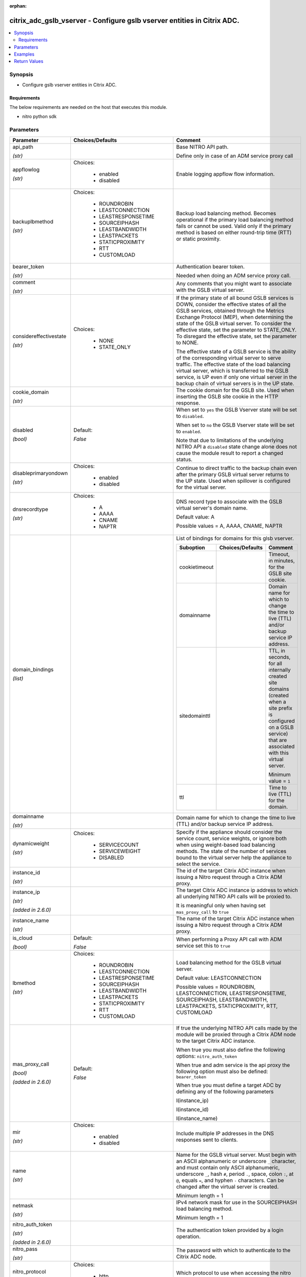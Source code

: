 :orphan:

.. _citrix_adc_gslb_vserver_module:

citrix_adc_gslb_vserver - Configure gslb vserver entities in Citrix ADC.
++++++++++++++++++++++++++++++++++++++++++++++++++++++++++++++++++++++++

.. versionadded:: 1.0.0

.. contents::
   :local:
   :depth: 2

Synopsis
--------
- Configure gslb vserver entities in Citrix ADC.



Requirements
~~~~~~~~~~~~
The below requirements are needed on the host that executes this module.

- nitro python sdk


Parameters
----------

.. list-table::
    :widths: 10 10 60
    :header-rows: 1

    * - Parameter
      - Choices/Defaults
      - Comment
    * - api_path

        *(str)*
      -
      - Base NITRO API path.

        Define only in case of an ADM service proxy call
    * - appflowlog

        *(str)*
      - Choices:

          - enabled
          - disabled
      - Enable logging appflow flow information.
    * - backuplbmethod

        *(str)*
      - Choices:

          - ROUNDROBIN
          - LEASTCONNECTION
          - LEASTRESPONSETIME
          - SOURCEIPHASH
          - LEASTBANDWIDTH
          - LEASTPACKETS
          - STATICPROXIMITY
          - RTT
          - CUSTOMLOAD
      - Backup load balancing method. Becomes operational if the primary load balancing method fails or cannot be used. Valid only if the primary method is based on either round-trip time (RTT) or static proximity.
    * - bearer_token

        *(str)*
      -
      - Authentication bearer token.

        Needed when doing an ADM service proxy call.
    * - comment

        *(str)*
      -
      - Any comments that you might want to associate with the GSLB virtual server.
    * - considereffectivestate

        *(str)*
      - Choices:

          - NONE
          - STATE_ONLY
      - If the primary state of all bound GSLB services is DOWN, consider the effective states of all the GSLB services, obtained through the Metrics Exchange Protocol (MEP), when determining the state of the GSLB virtual server. To consider the effective state, set the parameter to STATE_ONLY. To disregard the effective state, set the parameter to NONE.

        The effective state of a GSLB service is the ability of the corresponding virtual server to serve traffic. The effective state of the load balancing virtual server, which is transferred to the GSLB service, is UP even if only one virtual server in the backup chain of virtual servers is in the UP state.
    * - cookie_domain

        *(str)*
      -
      - The cookie domain for the GSLB site. Used when inserting the GSLB site cookie in the HTTP response.
    * - disabled

        *(bool)*
      - Default:

        *False*
      - When set to ``yes`` the GSLB Vserver state will be set to ``disabled``.

        When set to ``no`` the GSLB Vserver state will be set to ``enabled``.

        Note that due to limitations of the underlying NITRO API a ``disabled`` state change alone does not cause the module result to report a changed status.
    * - disableprimaryondown

        *(str)*
      - Choices:

          - enabled
          - disabled
      - Continue to direct traffic to the backup chain even after the primary GSLB virtual server returns to the UP state. Used when spillover is configured for the virtual server.
    * - dnsrecordtype

        *(str)*
      - Choices:

          - A
          - AAAA
          - CNAME
          - NAPTR
      - DNS record type to associate with the GSLB virtual server's domain name.

        Default value: A

        Possible values = A, AAAA, CNAME, NAPTR
    * - domain_bindings

        *(list)*
      -
      - List of bindings for domains for this glsb vserver.

        .. list-table::
            :widths: 10 10 60
            :header-rows: 1

            * - Suboption
              - Choices/Defaults
              - Comment

            * - cookietimeout
              -
              - Timeout, in minutes, for the GSLB site cookie.
            * - domainname
              -
              - Domain name for which to change the time to live (TTL) and/or backup service IP address.
            * - sitedomainttl
              -
              - TTL, in seconds, for all internally created site domains (created when a site prefix is configured on a GSLB service) that are associated with this virtual server.

                Minimum value = ``1``
            * - ttl
              -
              - Time to live (TTL) for the domain.

    * - domainname

        *(str)*
      -
      - Domain name for which to change the time to live (TTL) and/or backup service IP address.
    * - dynamicweight

        *(str)*
      - Choices:

          - SERVICECOUNT
          - SERVICEWEIGHT
          - DISABLED
      - Specify if the appliance should consider the service count, service weights, or ignore both when using weight-based load balancing methods. The state of the number of services bound to the virtual server help the appliance to select the service.
    * - instance_id

        *(str)*
      -
      - The id of the target Citrix ADC instance when issuing a Nitro request through a Citrix ADM proxy.
    * - instance_ip

        *(str)*

        *(added in 2.6.0)*
      -
      - The target Citrix ADC instance ip address to which all underlying NITRO API calls will be proxied to.

        It is meaningful only when having set ``mas_proxy_call`` to ``true``
    * - instance_name

        *(str)*
      -
      - The name of the target Citrix ADC instance when issuing a Nitro request through a Citrix ADM proxy.
    * - is_cloud

        *(bool)*
      - Default:

        *False*
      - When performing a Proxy API call with ADM service set this to ``true``
    * - lbmethod

        *(str)*
      - Choices:

          - ROUNDROBIN
          - LEASTCONNECTION
          - LEASTRESPONSETIME
          - SOURCEIPHASH
          - LEASTBANDWIDTH
          - LEASTPACKETS
          - STATICPROXIMITY
          - RTT
          - CUSTOMLOAD
      - Load balancing method for the GSLB virtual server.

        Default value: LEASTCONNECTION

        Possible values = ROUNDROBIN, LEASTCONNECTION, LEASTRESPONSETIME, SOURCEIPHASH, LEASTBANDWIDTH, LEASTPACKETS, STATICPROXIMITY, RTT, CUSTOMLOAD
    * - mas_proxy_call

        *(bool)*

        *(added in 2.6.0)*
      - Default:

        *False*
      - If true the underlying NITRO API calls made by the module will be proxied through a Citrix ADM node to the target Citrix ADC instance.

        When true you must also define the following options: ``nitro_auth_token``

        When true and adm service is the api proxy the following option must also be defined: ``bearer_token``

        When true you must define a target ADC by defining any of the following parameters

        I(instance_ip)

        I(instance_id)

        I(instance_name)
    * - mir

        *(str)*
      - Choices:

          - enabled
          - disabled
      - Include multiple IP addresses in the DNS responses sent to clients.
    * - name

        *(str)*
      -
      - Name for the GSLB virtual server. Must begin with an ASCII alphanumeric or underscore ``_`` character, and must contain only ASCII alphanumeric, underscore ``_``, hash ``#``, period ``.``, space, colon ``:``, at ``@``, equals ``=``, and hyphen ``-`` characters. Can be changed after the virtual server is created.

        Minimum length = 1
    * - netmask

        *(str)*
      -
      - IPv4 network mask for use in the SOURCEIPHASH load balancing method.

        Minimum length = 1
    * - nitro_auth_token

        *(str)*

        *(added in 2.6.0)*
      -
      - The authentication token provided by a login operation.
    * - nitro_pass

        *(str)*
      -
      - The password with which to authenticate to the Citrix ADC node.
    * - nitro_protocol

        *(str)*
      - Choices:

          - http
          - https (*default*)
      - Which protocol to use when accessing the nitro API objects.
    * - nitro_timeout

        *(float)*
      - Default:

        *310*
      - Time in seconds until a timeout error is thrown when establishing a new session with Citrix ADC
    * - nitro_user

        *(str)*
      -
      - The username with which to authenticate to the Citrix ADC node.
    * - nsip

        *(str)*
      -
      - The ip address of the Citrix ADC appliance where the nitro API calls will be made.

        The port can be specified with the colon (:). E.g. 192.168.1.1:555.
    * - persistenceid

        *(float)*
      -
      - The persistence ID for the GSLB virtual server. The ID is a positive integer that enables GSLB sites to identify the GSLB virtual server, and is required if source IP address based or spill over based persistence is enabled on the virtual server.

        Minimum value = ``0``

        Maximum value = ``65535``
    * - persistencetype

        *(str)*
      - Choices:

          - SOURCEIP
          - NONE
      - Use source IP address based persistence for the virtual server.

        After the load balancing method selects a service for the first packet, the IP address received in response to the DNS query is used for subsequent requests from the same client.
    * - persistmask

        *(str)*
      -
      - The optional IPv4 network mask applied to IPv4 addresses to establish source IP address based persistence.

        Minimum length = 1
    * - save_config

        *(bool)*
      - Default:

        *True*
      - If true the module will save the configuration on the Citrix ADC node if it makes any changes.

        The module will not save the configuration on the Citrix ADC node if it made no changes.
    * - service_bindings

        *(list)*
      -
      - List of bindings for gslb services bound to this gslb virtual server.

        .. list-table::
            :widths: 10 10 60
            :header-rows: 1

            * - Suboption
              - Choices/Defaults
              - Comment

            * - servicename
              -
              - Name of the GSLB service for which to change the weight.
            * - weight
              -
              - Weight to assign to the GSLB service.

    * - servicetype

        *(str)*
      - Choices:

          - HTTP
          - FTP
          - TCP
          - UDP
          - SSL
          - SSL_BRIDGE
          - SSL_TCP
          - NNTP
          - ANY
          - SIP_UDP
          - SIP_TCP
          - SIP_SSL
          - RADIUS
          - RDP
          - RTSP
          - MYSQL
          - MSSQL
          - ORACLE
      - Protocol used by services bound to the virtual server.

        
    * - sobackupaction

        *(str)*
      - Choices:

          - DROP
          - ACCEPT
          - REDIRECT
      - Action to be performed if spillover is to take effect, but no backup chain to spillover is usable or exists.
    * - somethod

        *(str)*
      - Choices:

          - CONNECTION
          - DYNAMICCONNECTION
          - BANDWIDTH
          - HEALTH
          - NONE
      - Type of threshold that, when exceeded, triggers spillover. Available settings function as follows:

        * ``CONNECTION`` - Spillover occurs when the number of client connections exceeds the threshold.

        * ``DYNAMICCONNECTION`` - Spillover occurs when the number of client connections at the GSLB virtual server exceeds the sum of the maximum client (Max Clients) settings for bound GSLB services. Do not specify a spillover threshold for this setting, because the threshold is implied by the Max Clients settings of the bound GSLB services.

        * ``BANDWIDTH`` - Spillover occurs when the bandwidth consumed by the GSLB virtual server's incoming and outgoing traffic exceeds the threshold.

        * ``HEALTH`` - Spillover occurs when the percentage of weights of the GSLB services that are UP drops below the threshold. For example, if services gslbSvc1, gslbSvc2, and gslbSvc3 are bound to a virtual server, with weights 1, 2, and 3, and the spillover threshold is 50%, spillover occurs if gslbSvc1 and gslbSvc3 or gslbSvc2 and gslbSvc3 transition to DOWN.

        * ``NONE`` - Spillover does not occur.
    * - sopersistence

        *(str)*
      - Choices:

          - enabled
          - disabled
      - If spillover occurs, maintain source IP address based persistence for both primary and backup GSLB virtual servers.
    * - sopersistencetimeout

        *(float)*
      -
      - Timeout for spillover persistence, in minutes.

        Default value: ``2``

        Minimum value = ``2``

        Maximum value = ``1440``
    * - sothreshold

        *(float)*
      -
      - Threshold at which spillover occurs. Specify an integer for the CONNECTION spillover method, a bandwidth value in kilobits per second for the BANDWIDTH method (do not enter the units), or a percentage for the HEALTH method (do not enter the percentage symbol).

        Minimum value = ``1``

        Maximum value = ``4294967287``
    * - state

        *(str)*
      - Choices:

          - present (*default*)
          - absent
      - The state of the resource being configured by the module on the Citrix ADC node.

        When present the resource will be created if needed and configured according to the module's parameters.

        When absent the resource will be deleted from the Citrix ADC node.
    * - timeout

        *(float)*
      -
      - Idle time, in minutes, after which a persistence entry is cleared.

        Default value: ``2``

        Minimum value = ``2``

        Maximum value = ``1440``
    * - tolerance

        *(float)*
      -
      - Site selection tolerance, in milliseconds, for implementing the RTT load balancing method. If a site's RTT deviates from the lowest RTT by more than the specified tolerance, the site is not considered when the Citrix ADC appliance makes a GSLB decision. The appliance implements the round robin method of global server load balancing between sites whose RTT values are within the specified tolerance. If the tolerance is 0 (zero), the appliance always sends clients the IP address of the site with the lowest RTT.

        Minimum value = ``0``

        Maximum value = ``100``
    * - v6netmasklen

        *(float)*
      -
      - Number of bits to consider, in an IPv6 source IP address, for creating the hash that is required by the ``SOURCEIPHASH`` load balancing method.

        Default value: ``128``

        Minimum value = ``1``

        Maximum value = ``128``
    * - v6persistmasklen

        *(float)*
      -
      - Number of bits to consider in an IPv6 source IP address when creating source IP address based persistence sessions.

        Default value: ``128``

        Minimum value = ``1``

        Maximum value = ``128``
    * - validate_certs

        *(bool)*
      - Default:

        *yes*
      - If ``no``, SSL certificates will not be validated. This should only be used on personally controlled sites using self-signed certificates.



Examples
--------

.. code-block:: yaml+jinja
    


Return Values
-------------
